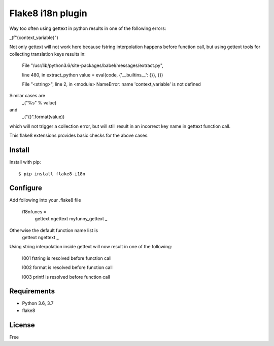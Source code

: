 .. -*- coding: utf-8 -*-

Flake8 i18n plugin
==========================
Way too often using gettext in python results in one of
the following errors:

_(f"{context_variable}")

Not only gettext will not work here because fstring interpolation
happens before function call, but using gettext tools for collecting
translation keys results in:

    File "/usr/lib/python3.6/site-packages/babel/messages/extract.py",

    line 480, in extract_python
    value = eval(code, {'__builtins__': {}}, {})

    File "<string>", line 2, in <module>
    NameError: name 'context_variable' is not defined

Similar cases are
    _("%s" % value)
and
    _("{}".format(value))

which will not trigger a collection error,
but will still result in an incorrect key name in gettext function call.

This flake8 extensions provides basic checks for the above cases.


Install
-------
Install with pip::

    $ pip install flake8-i18n

Configure
---------

Add following into your .flake8 file

    i18nfuncs =
        gettext
        ngettext
        myfunny_gettext
        _

Otherwise the default function name list is
    gettext
    ngettext
    _


Using string interpolation inside gettext will now result in one of the following:

    I001 fstring is resolved before function call

    I002 format is resolved before function call

    I003 printf is resolved before function call


Requirements
------------
- Python 3.6, 3.7
- flake8


License
-------
Free
